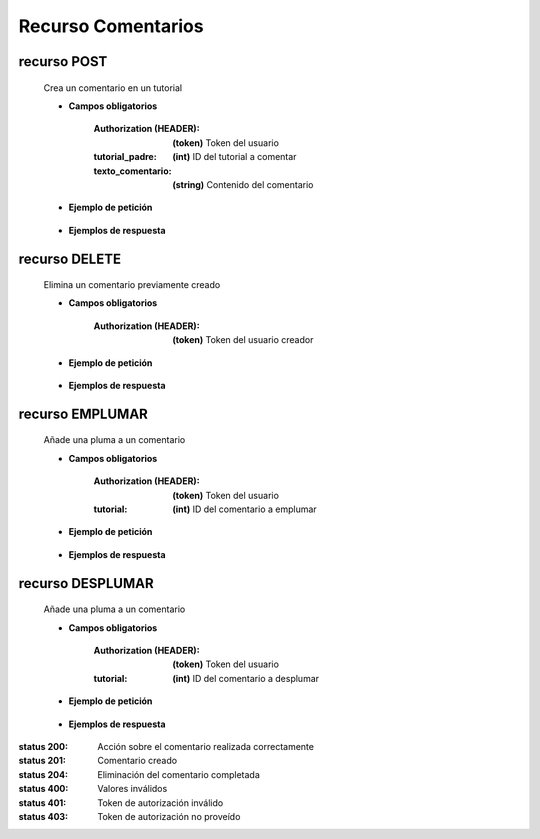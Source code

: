 ========================
    Recurso Comentarios
========================

recurso POST
------------

    .. http:post:: /api/comments/

    Crea un comentario en un tutorial

    * **Campos obligatorios**

        :Authorization (HEADER): **(token)** Token del usuario
        :tutorial_padre: **(int)** ID del tutorial a comentar
        :texto_comentario: **(string)** Contenido del comentario

    * **Ejemplo de petición**

        .. host:: http

            POST /api/comments/
            Authorization: Token TokenRealMuyReal100
            Content-Type: json

            {
                "tutorial_padre": 5,
                "texto_comentario": "El equipo Quetz está ansioso de hacer sus propias galletas"
            }

    * **Ejemplos de respuesta**

        .. host:: http

            HTTP/1.1 201 CREATED
            Content-Type: json

            {
                "tutorial_padre": 5,
                "fecha_comentario": "2021-10-21",
                "texto_comentario": "El equipo Quetz está ansioso de hacer sus propias galletas"
            }

            HTTP/1.1 400 BAD_REQUEST
            Content-Type: json

            {
                "texto_comentario": "Este campo es requerido"
            }

            HTTP/1.1 401 UNAUTHORIZED
            Content-Type: json

            {
                "detail": "Las credenciales de autenticación no se proveyeron"
            }


recurso DELETE
--------------

    .. http:delete:: /api/comments/<pk>/

    Elimina un comentario previamente creado

    * **Campos obligatorios**

        :Authorization (HEADER): **(token)** Token del usuario creador

    * **Ejemplo de petición**

        .. host:: http

            DELETE /api/comments/3/
            Authorization: Token TokenRealMuyReal100
            Content-Type: None

    * **Ejemplos de respuesta**

        .. host:: http

            HTTP/1.1 204 NO CONTENT
            Content-Type: None

            HTTP/1.1 403 FORBIDDEN
            Content-Type: json

            {
                "detail": "Usted no tiene permiso para realizar esta acción."
            }


recurso EMPLUMAR
----------------


    .. http:post:: /api/comments/feathers/emplumar/

    Añade una pluma a un comentario

    * **Campos obligatorios**

        :Authorization (HEADER): **(token)** Token del usuario
        :tutorial: **(int)** ID del comentario a emplumar

    * **Ejemplo de petición**

        .. host:: http

            POST /api/comments/feathers/emplumar/
            Authorization: Token TokenRealMuyReal100
            Content-Type: json

            {
                "comentario": 1
            }

    * **Ejemplos de respuesta**

        .. host:: http

            HTTP/1.1 200 OK
            Content-Type: json

            {
                "Exito": "Comentario emplumado correctamente"
            }

            HTTP/1.1 400 BAD_REQUEST
            Content-Type: json

            {
                "Error": "Comentario inválido"
            }

            HTTP/1.1 401 UNAUTHORIZED
            Content-Type: json

            {
                "Error": "Requiere sesión activa"
            }

recurso DESPLUMAR
-----------------


    .. http:post:: /api/comments/feathers/desplumar/

    Añade una pluma a un comentario

    * **Campos obligatorios**

        :Authorization (HEADER): **(token)** Token del usuario
        :tutorial: **(int)** ID del comentario a desplumar

    * **Ejemplo de petición**

        .. host:: http

            POST /api/comments/feathers/desplumar/
            Authorization: Token TokenRealMuyReal100
            Content-Type: json

            {
                "comentario": 1
            }

    * **Ejemplos de respuesta**

        .. host:: http

            HTTP/1.1 200 OK
            Content-Type: json

            {
                "Exito": "Comentario desplumado correctamente"
            }

            HTTP/1.1 400 BAD_REQUEST
            Content-Type: json

            {
                "Error": "Comentario inválido"
            }

            HTTP/1.1 401 UNAUTHORIZED
            Content-Type: json

            {
                "Error": "Requiere sesión activa"
            }


:status 200: Acción sobre el comentario realizada correctamente
:status 201: Comentario creado
:status 204: Eliminación del comentario completada
:status 400: Valores inválidos
:status 401: Token de autorización inválido
:status 403: Token de autorización no proveído